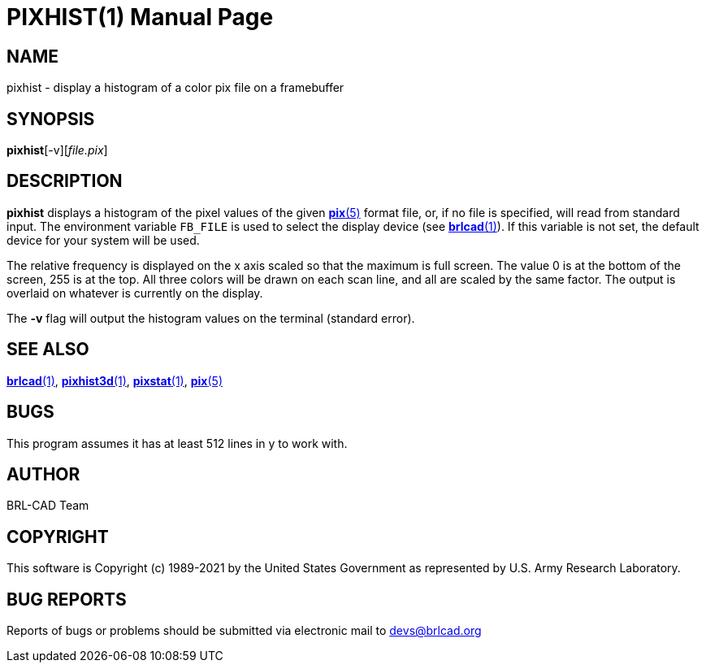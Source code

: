 = PIXHIST(1)
BRL-CAD Team
:doctype: manpage
:man manual: BRL-CAD
:man source: BRL-CAD
:page-layout: base

== NAME

pixhist - display a histogram of a color pix file on a framebuffer

== SYNOPSIS

*pixhist*[-v][_file.pix_]

== DESCRIPTION

[cmd]*pixhist* displays a histogram of the pixel values of the given xref:man:5/pix.adoc[*pix*(5)] format file, or, if no file is specified, will read from standard input. The environment variable [var]`FB_FILE` is used to select the display device (see xref:man:1/brlcad.adoc[*brlcad*(1)]). If this variable is not set, the default device for your system will be used.

The relative frequency is displayed on the x axis scaled so that the maximum is full screen.  The value 0 is at the bottom of the screen, 255 is at the top. All three colors will be drawn on each scan line, and all are scaled by the same factor. The output is overlaid on whatever is currently on the display.

The [opt]*-v* flag will output the histogram values on the terminal (standard error).

== SEE ALSO

xref:man:1/brlcad.adoc[*brlcad*(1)], xref:man:1/pixhist3d.adoc[*pixhist3d*(1)], xref:man:1/pixstat.adoc[*pixstat*(1)], xref:man:5/pix.adoc[*pix*(5)]

== BUGS

This program assumes it has at least 512 lines in y to work with.

== AUTHOR

BRL-CAD Team

== COPYRIGHT

This software is Copyright (c) 1989-2021 by the United States Government as represented by U.S. Army Research Laboratory.

== BUG REPORTS

Reports of bugs or problems should be submitted via electronic mail to mailto:devs@brlcad.org[]
